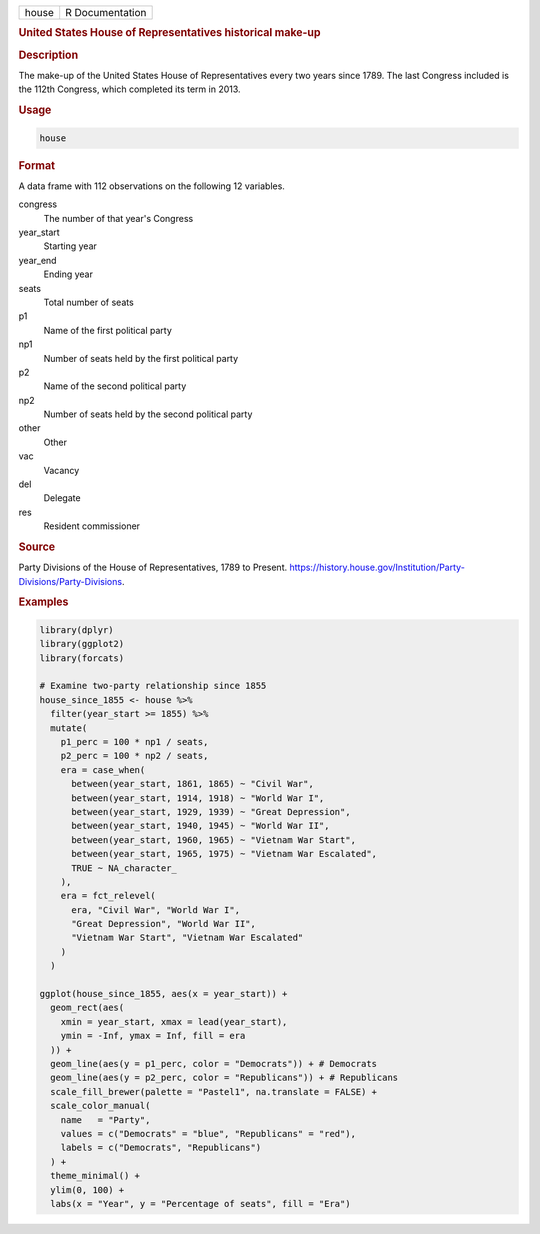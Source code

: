 .. container::

   ===== ===============
   house R Documentation
   ===== ===============

   .. rubric:: United States House of Representatives historical make-up
      :name: house

   .. rubric:: Description
      :name: description

   The make-up of the United States House of Representatives every two
   years since 1789. The last Congress included is the 112th Congress,
   which completed its term in 2013.

   .. rubric:: Usage
      :name: usage

   .. code:: R

      house

   .. rubric:: Format
      :name: format

   A data frame with 112 observations on the following 12 variables.

   congress
      The number of that year's Congress

   year_start
      Starting year

   year_end
      Ending year

   seats
      Total number of seats

   p1
      Name of the first political party

   np1
      Number of seats held by the first political party

   p2
      Name of the second political party

   np2
      Number of seats held by the second political party

   other
      Other

   vac
      Vacancy

   del
      Delegate

   res
      Resident commissioner

   .. rubric:: Source
      :name: source

   Party Divisions of the House of Representatives, 1789 to Present.
   https://history.house.gov/Institution/Party-Divisions/Party-Divisions.

   .. rubric:: Examples
      :name: examples

   .. code:: R

      library(dplyr)
      library(ggplot2)
      library(forcats)

      # Examine two-party relationship since 1855
      house_since_1855 <- house %>%
        filter(year_start >= 1855) %>%
        mutate(
          p1_perc = 100 * np1 / seats,
          p2_perc = 100 * np2 / seats,
          era = case_when(
            between(year_start, 1861, 1865) ~ "Civil War",
            between(year_start, 1914, 1918) ~ "World War I",
            between(year_start, 1929, 1939) ~ "Great Depression",
            between(year_start, 1940, 1945) ~ "World War II",
            between(year_start, 1960, 1965) ~ "Vietnam War Start",
            between(year_start, 1965, 1975) ~ "Vietnam War Escalated",
            TRUE ~ NA_character_
          ),
          era = fct_relevel(
            era, "Civil War", "World War I",
            "Great Depression", "World War II",
            "Vietnam War Start", "Vietnam War Escalated"
          )
        )

      ggplot(house_since_1855, aes(x = year_start)) +
        geom_rect(aes(
          xmin = year_start, xmax = lead(year_start),
          ymin = -Inf, ymax = Inf, fill = era
        )) +
        geom_line(aes(y = p1_perc, color = "Democrats")) + # Democrats
        geom_line(aes(y = p2_perc, color = "Republicans")) + # Republicans
        scale_fill_brewer(palette = "Pastel1", na.translate = FALSE) +
        scale_color_manual(
          name   = "Party",
          values = c("Democrats" = "blue", "Republicans" = "red"),
          labels = c("Democrats", "Republicans")
        ) +
        theme_minimal() +
        ylim(0, 100) +
        labs(x = "Year", y = "Percentage of seats", fill = "Era")
